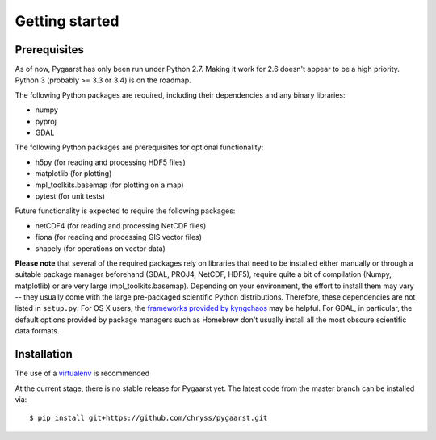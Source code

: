***************
Getting started
***************

Prerequisites
=============

As of now, Pygaarst has only been run under Python 2.7. Making it work for 2.6 doesn't appear to be a high priority. Python 3 (probably >= 3.3 or 3.4) is on the roadmap.

The following Python packages are required, including their dependencies and any binary libraries:

- numpy
- pyproj
- GDAL 

The following Python packages are prerequisites for optional functionality:

- h5py (for reading and processing HDF5 files)
- matplotlib (for plotting)
- mpl_toolkits.basemap (for plotting on a map)
- pytest (for unit tests)

Future functionality is expected to require the following packages:

- netCDF4 (for reading and processing NetCDF files)
- fiona (for reading and processing GIS vector files)
- shapely (for operations on vector data)

**Please note** that several of the required packages rely on libraries that need to be installed either manually or through a suitable package manager beforehand (GDAL, PROJ4, NetCDF, HDF5), require quite a bit of compilation (Numpy, matplotlib) or are very large (mpl_toolkits.basemap). Depending on your environment, the effort to install them may vary -- they usually come with the large pre-packaged scientific Python distributions. Therefore, these dependencies are not listed in ``setup.py``. For OS X users, the `frameworks provided by kyngchaos`_ may be helpful. For GDAL, in particular, the default options provided by package managers such as Homebrew don't usually install all the most obscure scientific data formats.

.. _frameworks provided by kyngchaos: http://www.kyngchaos.com/software/frameworks

Installation
============

The use of a virtualenv_ is recommended

At the current stage, there is no stable release for Pygaarst yet. The latest code from the master branch can be installed via::

    $ pip install git+https://github.com/chryss/pygaarst.git

.. _virtualenv: http://www.virtualenv.org/en/latest/
